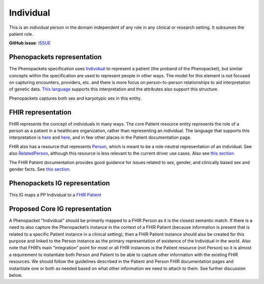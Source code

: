 Individual
==============================

This is an individual person in the domain independent of any role in any clinical or research setting. It subsumes the patient role.

**GitHub issue**: `ISSUE <https://github.com/phenopackets/domain-analysis/issues/7>`_

Phenopackets representation
++++++++++++++++++++++++++++++

The Phenopackets specification uses `Individual <https://docs.google.com/document/d/1LkfS7RnqMCXRiioX7hy8ZVVcXtbnDJcinGxtEfYIZBI/edit#heading=h.hs17po7371ca>`_ to represent a patient (the proband of the Phenopacket), but similar concepts within the specification are used to represent people in other ways. The model for this element is not focused on capturing encounters, providers, etc. and there is more focus on person-to-person relationships to aid interpretation of genetic data. `This language <https://docs.google.com/document/d/1LkfS7RnqMCXRiioX7hy8ZVVcXtbnDJcinGxtEfYIZBI/edit?disco=AAAAKVBBS3E>`_ supports this interpretation and the attributes also support this structure.

Phenopackets captures both sex and karyotypic sex in this entity.

FHIR representation
+++++++++++++++++++++

FHIR represents the concept of individuals in many ways. The core Patient resource entity represents the role of a person as a patient in a healthcare organization, rather than representing an individual. The language that supports this interpretation is `here <https://docs.google.com/document/d/1EVzNmeWuCGl7G3Gk535pTqzSdo356Ci9GlZ3nHiAuM0/edit?disco=AAAAHDCXnWk>`_ and `here <https://docs.google.com/document/d/1EVzNmeWuCGl7G3Gk535pTqzSdo356Ci9GlZ3nHiAuM0/edit?disco=AAAAHDCXnWo>`_, and in few other places in the Patient documentation page.

FHIR also has a resource that represents `Person <https://www.hl7.org/fhir/person.html>`_, which is meant to be a role-neutral representation of an individual. See also `RelatedPerson <https://www.hl7.org/fhir/relatedperson.html>`_, although this resource is less relevant to the current driver use cases.  Also see `this section <https://www.hl7.org/fhir/patient.html#linking>`_.

The FHIR Patient documentation provides good guidance for issues related to sex, gender, and clinically based sex and gender facts. See `this section <https://www.hl7.org/fhir/patient.html#gender>`_.

Phenopackets IG representation
++++++++++++++++++++++++++++++++

This IG maps a PP Individual to a `FHIR Patient <https://docs.google.com/document/d/1oYeBFgSH_HEI6S0icoiG1xvGZW-jm6UU3WTvXFU5qXs/edit>`_

Proposed Core IG representation
+++++++++++++++++++++++++++++++++

A Phenopacket "Individual" should be primarily mapped to a FHIR Person as it is the closest semantic match. If there is a need to also capture the Phenopacket’s instance in the context of a FHIR Patient (because information is present that is related to a specific Patient instance in a clinical setting), then a FHIR Patient instance should also be created for this purpose and linked to the Person instance as the primary representation of existence of the Individual in the world. Also note that FHIR’s main “integration” point for most or all FHIR instances is the Patient resource (not Person) so it is almost a requirement to instantiate both Person and Patient to be able to capture other information with the existing FHIR resources. We should follow the guidelines described in the Patient and Person FHIR documentation pages and instantiate one or both as needed based on what other information we need to attach to them. See further discussion below.
